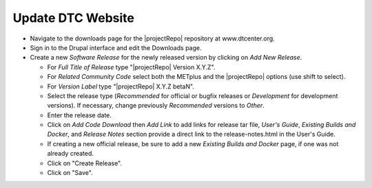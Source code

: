 Update DTC Website
------------------

* Navigate to the downloads page for the |projectRepo| repository at www.dtcenter.org.

* Sign in to the Drupal interface and edit the Downloads page.
  
* Create a new *Software Release* for the newly released version by clicking on *Add New Release*.

  * For *Full Title of Release* type "|projectRepo| Version X.Y.Z".

  * For *Related Community Code* select both the METplus and the |projectRepo| options (use shift to select).

  * For *Version Label* type "|projectRepo| X.Y.Z betaN".

  * Select the release type (*Recommended* for official or bugfix releases or *Development* for development versions). If necessary, change previously *Recommended* versions to *Other*.

  * Enter the release date.

  * Click on *Add Code Download* then *Add Link* to add links for release tar file, *User's Guide*, *Existing Builds and Docker*, and *Release Notes* section provide a direct link to the release-notes.html in the User's Guide.

  * If creating a new official release, be sure to add a new *Existing Builds and Docker* page, if one was not already created.

  * Click on "Create Release".

  * Click on "Save".  
